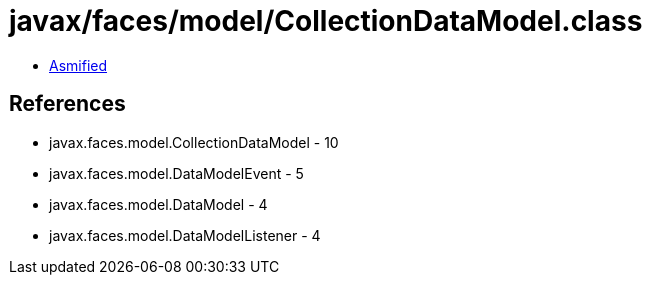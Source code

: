 = javax/faces/model/CollectionDataModel.class

 - link:CollectionDataModel-asmified.java[Asmified]

== References

 - javax.faces.model.CollectionDataModel - 10
 - javax.faces.model.DataModelEvent - 5
 - javax.faces.model.DataModel - 4
 - javax.faces.model.DataModelListener - 4

